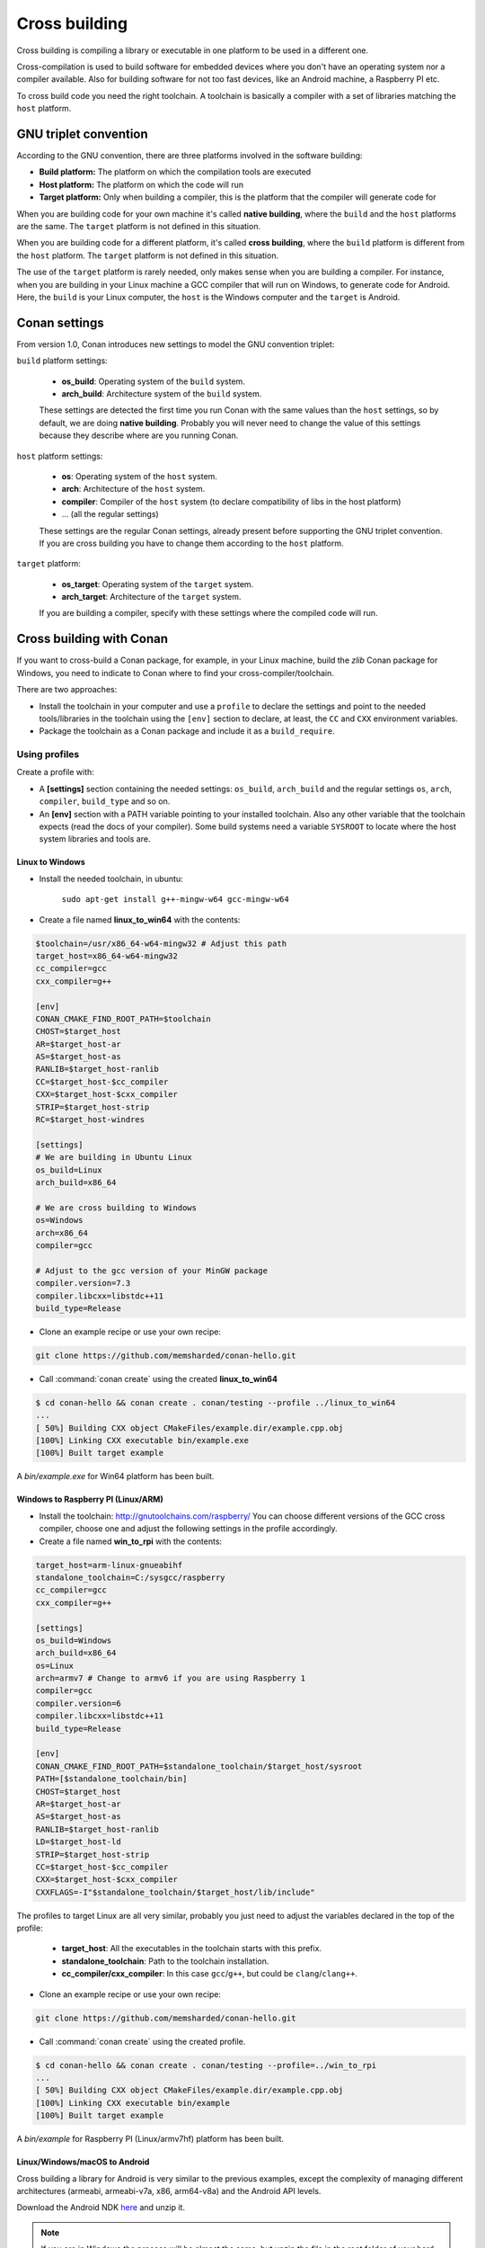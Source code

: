 .. _cross_building:

Cross building
==============

Cross building is compiling a library or executable in one platform to be used in a different one.

Cross-compilation is used to build software for embedded devices where you don't have an operating system
nor a compiler available. Also for building software for not too fast devices, like an Android machine, a Raspberry PI etc.

To cross build code you need the right toolchain.
A toolchain is basically a compiler with a set of libraries matching the ``host`` platform.


GNU triplet convention
----------------------

According to the GNU convention, there are three platforms involved in the software building:

- **Build platform:** The platform on which the compilation tools are executed
- **Host platform:** The platform on which the code will run
- **Target platform:** Only when building a compiler, this is the platform that the compiler will
  generate code for


When you are building code for your own machine it's called **native building**, where the ``build``
and the ``host`` platforms are the same. The ``target`` platform is not defined in this situation.

When you are building code for a different platform, it's called **cross building**, where the ``build``
platform is different from the ``host`` platform. The ``target`` platform is not defined in this situation.

The use of the ``target`` platform is rarely needed, only makes sense when you are building a compiler. For instance,
when you are building in your Linux machine a GCC compiler that will run on Windows, to generate code for Android.
Here, the ``build`` is your Linux computer, the ``host`` is the Windows computer and the ``target`` is Android.


Conan settings
--------------

From version 1.0, Conan introduces new settings to model the GNU convention triplet:

``build`` platform settings:

    - **os_build**: Operating system of the ``build`` system.
    - **arch_build**: Architecture system of the ``build`` system.

    These settings are detected the first time you run Conan with the same values than the ``host`` settings,
    so by default, we are doing **native building**. Probably you will never need to change the value
    of this settings because they describe where are you running Conan.


``host`` platform settings:

    - **os**: Operating system of the ``host`` system.
    - **arch**: Architecture of the ``host`` system.
    - **compiler**: Compiler of the ``host`` system (to declare compatibility of libs in the host platform)
    - ... (all the regular settings)

    These settings are the regular Conan settings, already present before supporting the GNU triplet convention.
    If you are cross building you have to change them according to the ``host`` platform.


``target`` platform:

    - **os_target**: Operating system of the ``target`` system.
    - **arch_target**: Architecture of the ``target`` system.

    If you are building a compiler, specify with these settings where the compiled code will run.


Cross building with Conan
-------------------------

If you want to cross-build a Conan package, for example, in your Linux machine, build the `zlib`
Conan package for Windows, you need to indicate to Conan where to find your cross-compiler/toolchain.

There are two approaches:

- Install the toolchain in your computer and use a ``profile`` to declare the settings and
  point to the needed tools/libraries in the toolchain using the ``[env]`` section to declare, at least,
  the ``CC`` and ``CXX`` environment variables.

- Package the toolchain as a Conan package and include it as a ``build_require``.


Using profiles
++++++++++++++

Create a profile with:

- A **[settings]** section containing the needed settings: ``os_build``, ``arch_build`` and the regular
  settings ``os``, ``arch``, ``compiler``, ``build_type`` and so on.

- An **[env]** section with a PATH variable pointing to your installed toolchain. Also any other variable
  that the toolchain expects (read the docs of your compiler). Some build systems need a variable ``SYSROOT`` to locate
  where the host system libraries and tools are.


Linux to Windows
................

- Install the needed toolchain, in ubuntu:

    ``sudo apt-get install g++-mingw-w64 gcc-mingw-w64``

- Create a file named **linux_to_win64** with the contents:

.. code-block:: text

    $toolchain=/usr/x86_64-w64-mingw32 # Adjust this path
    target_host=x86_64-w64-mingw32
    cc_compiler=gcc
    cxx_compiler=g++

    [env]
    CONAN_CMAKE_FIND_ROOT_PATH=$toolchain
    CHOST=$target_host
    AR=$target_host-ar
    AS=$target_host-as
    RANLIB=$target_host-ranlib
    CC=$target_host-$cc_compiler
    CXX=$target_host-$cxx_compiler
    STRIP=$target_host-strip
    RC=$target_host-windres

    [settings]
    # We are building in Ubuntu Linux
    os_build=Linux
    arch_build=x86_64

    # We are cross building to Windows
    os=Windows
    arch=x86_64
    compiler=gcc

    # Adjust to the gcc version of your MinGW package
    compiler.version=7.3
    compiler.libcxx=libstdc++11
    build_type=Release

- Clone an example recipe or use your own recipe:

.. code-block:: bash

    git clone https://github.com/memsharded/conan-hello.git

- Call :command:`conan create` using the created **linux_to_win64**

.. code-block:: bash

    $ cd conan-hello && conan create . conan/testing --profile ../linux_to_win64
    ...
    [ 50%] Building CXX object CMakeFiles/example.dir/example.cpp.obj
    [100%] Linking CXX executable bin/example.exe
    [100%] Built target example

A *bin/example.exe* for Win64 platform has been built.

Windows to Raspberry PI (Linux/ARM)
...................................

- Install the toolchain: http://gnutoolchains.com/raspberry/
  You can choose different versions of the GCC cross compiler, choose one and adjust the following
  settings in the profile accordingly.

- Create a file named **win_to_rpi** with the contents:

.. code-block:: text

    target_host=arm-linux-gnueabihf
    standalone_toolchain=C:/sysgcc/raspberry
    cc_compiler=gcc
    cxx_compiler=g++

    [settings]
    os_build=Windows
    arch_build=x86_64
    os=Linux
    arch=armv7 # Change to armv6 if you are using Raspberry 1
    compiler=gcc
    compiler.version=6
    compiler.libcxx=libstdc++11
    build_type=Release

    [env]
    CONAN_CMAKE_FIND_ROOT_PATH=$standalone_toolchain/$target_host/sysroot
    PATH=[$standalone_toolchain/bin]
    CHOST=$target_host
    AR=$target_host-ar
    AS=$target_host-as
    RANLIB=$target_host-ranlib
    LD=$target_host-ld
    STRIP=$target_host-strip
    CC=$target_host-$cc_compiler
    CXX=$target_host-$cxx_compiler
    CXXFLAGS=-I"$standalone_toolchain/$target_host/lib/include"

The profiles to target Linux are all very similar, probably you just need to adjust the variables
declared in the top of the profile:

    - **target_host**: All the executables in the toolchain starts with this prefix.
    - **standalone_toolchain**: Path to the toolchain installation.
    - **cc_compiler/cxx_compiler**: In this case ``gcc``/``g++``, but could be ``clang``/``clang++``.


- Clone an example recipe or use your own recipe:

.. code-block:: bash

    git clone https://github.com/memsharded/conan-hello.git

- Call :command:`conan create` using the created profile.

.. code-block:: bash

    $ cd conan-hello && conan create . conan/testing --profile=../win_to_rpi
    ...
    [ 50%] Building CXX object CMakeFiles/example.dir/example.cpp.obj
    [100%] Linking CXX executable bin/example
    [100%] Built target example

A *bin/example* for Raspberry PI (Linux/armv7hf) platform has been built.

.. _cross_building_android:

Linux/Windows/macOS to Android
..............................

Cross building a library for Android is very similar to the previous examples, except the complexity of managing different
architectures (armeabi, armeabi-v7a, x86, arm64-v8a) and the Android API levels.

Download the Android NDK `here <https://developer.android.com/ndk/downloads>`_ and unzip it.

.. note::

    If you are in Windows the process will be almost the same, but unzip the file in the root folder of your hard disk (``C:\``) to avoid issues with path lengths.

Now you have to build a `standalone toolchain <https://developer.android.com/ndk/guides/standalone_toolchain>`_,
we are going to target "arm" architecture and the Android API level 21, change the ``--install-dir`` to any other place that works
for you:

.. code-block:: bash

   $ cd build/tools
   $ python make_standalone_toolchain.py --arch=arm --api=21 --stl=libc++ --install-dir=/myfolder/arm_21_toolchain


.. note::

    You can generate the standalone toolchain with several different options to target different architectures, api levels etc.

    Check the Android docs: `standalone toolchain <https://developer.android.com/ndk/guides/standalone_toolchain>`_


To use the ``clang`` compiler, create a profile ``android_21_arm_clang``. Once again, the profile is very similar to the
RPI one:

.. code-block:: text

    standalone_toolchain=/myfolder/arm_21_toolchain # Adjust this path
    target_host=arm-linux-androideabi
    cc_compiler=clang
    cxx_compiler=clang++

    [settings]
    compiler=clang
    compiler.version=5.0
    compiler.libcxx=libc++
    os=Android
    os.api_level=21
    arch=armv7
    build_type=Release

    [env]
    CONAN_CMAKE_FIND_ROOT_PATH=$standalone_toolchain/sysroot
    PATH=[$standalone_toolchain/bin]
    CHOST=$target_host
    AR=$target_host-ar
    AS=$target_host-as
    RANLIB=$target_host-ranlib
    CC=$target_host-$cc_compiler
    CXX=$target_host-$cxx_compiler
    LD=$target_host-ld
    STRIP=$target_host-strip
    CFLAGS= -fPIE -fPIC -I$standalone_toolchain/include/c++/4.9.x
    CXXFLAGS= -fPIE -fPIC -I$standalone_toolchain/include/c++/4.9.x
    LDFLAGS= -pie


You could also use ``gcc`` using this profile ``arm_21_toolchain_gcc``, changing the ``cc_compiler`` and
``cxx_compiler`` variables, removing ``-fPIE`` flag and, of course, changing the ``[settings]`` to
match the gcc toolchain compiler:


.. code-block:: text

    standalone_toolchain=/myfolder/arm_21_toolchain
    target_host=arm-linux-androideabi
    cc_compiler=gcc
    cxx_compiler=g++

    [settings]
    compiler=gcc
    compiler.version=4.9
    compiler.libcxx=libstdc++
    os=Android
    os.api_level=21
    arch=armv7
    build_type=Release

    [env]
    CONAN_CMAKE_FIND_ROOT_PATH=$standalone_toolchain/sysroot
    PATH=[$standalone_toolchain/bin]
    CHOST=$target_host
    AR=$target_host-ar
    AS=$target_host-as
    RANLIB=$target_host-ranlib
    CC=$target_host-$cc_compiler
    CXX=$target_host-$cxx_compiler
    LD=$target_host-ld
    STRIP=$target_host-strip
    CFLAGS= -fPIC -I$standalone_toolchain/include/c++/4.9.x
    CXXFLAGS= -fPIC -I$standalone_toolchain/include/c++/4.9.x
    LDFLAGS=

- Clone, for example, the zlib library to try to build it to Android

.. code-block:: bash

    git clone https://github.com/conan-community/conan-zlib.git

- Call :command:`conan create` using the created profile.

.. code-block:: bash

    $ cd conan-zlib && conan create . conan/testing --profile=../android_21_arm_clang

    ...
    -- Build files have been written to: /tmp/conan-zlib/test_package/build/ba0b9dbae0576b9a23ce7005180b00e4fdef1198
    Scanning dependencies of target enough
    [ 50%] Building C object CMakeFiles/enough.dir/enough.c.o
    [100%] Linking C executable bin/enough
    [100%] Built target enough
    zlib/1.2.11@conan/testing (test package): Running test()

A **bin/enough** for Android ARM platform has been built.

Using build requires
++++++++++++++++++++

Instead of downloading manually the toolchain and creating a profile, you can create a Conan package
with it. The toolchain Conan package needs to fill the ``env_info`` object
in the :ref:`package_info()<method_package_info>` method with the same variables we've specified in the examples
above in the ``[env]`` section of profiles.

A layout of a Conan package for a toolchain could looks like this:


.. code-block:: python

   from conans import ConanFile
   import os


   class MyToolchainXXXConan(ConanFile):
       name = "my_toolchain"
       version = "0.1"
       settings = "os_build", "arch_build"

       def build(self):
           # Typically download the toolchain for the 'build' host
           url = "http://fake_url.com/installers/%s/%s/toolchain.tgz" % (os_build, os_arch)
           tools.download(url, "toolchain.tgz")
           tools.unzip("toolchain.tgz")

       def package(self):
           # Copy all the
           self.copy("*", dst="", src="toolchain")

       def package_info(self):
           bin_folder = os.path.join(self.package_folder, "bin")
           self.env_info.path.append(bin_folder)
           self.env_info.CC = os.path.join(bin_folder, "mycompiler-cc")
           self.env_info.CXX = os.path.join(bin_folder, "mycompiler-cxx")
           self.env_info.SYSROOT = self.package_folder

Finally, when you want to cross-build a library, the profile to be used, will include a ``[build_requires]``
section with the reference to our new packaged toolchain. Also will contain a ``[settings]`` section
with the same settings of the examples above.


.. _darwin_toolchain:

Example: Darwin Toolchain
.........................

Check the `Darwin Toolchain <https://github.com/theodelrieu/conan-darwin-toolchain>`_  package in conan-center.
You can use a profile like the following to cross build your packages for ``iOS``,  ``watchOS`` and ``tvOS``:

.. code-block:: text
    :caption: ios_profile

    include(default)

    [settings]
    os=iOS
    os.version=9.0
    arch=armv7

    [build_requires]
    darwin-toolchain/1.0@theodelrieu/stable


.. code-block:: bash

    $ conan install . --profile ios_profile

.. seealso::

    - Check the :ref:`Creating conan packages to install dev tools<create_installer_packages>` to learn
      more about how to create Conan packages for tools.

    - Check the `mingw-installer <https://github.com/conan-community/conan-mingw-installer/blob/master/conanfile.py>`_ build require recipe as an example of packaging a compiler.


Using Docker images
+++++++++++++++++++

You can use some :ref:`available docker images with Conan preinstalled images<available_docker_images>` to cross build conan packages.
Currently there are ``i386``, ``armv7`` and ``armv7hf`` images with the needed packages and toolchains installed to cross build.

**Example**: Cross-building and uploading a package along with all its missing dependencies for ``Linux/armv7hf`` is done in few steps:

.. code-block:: bash

    $ git clone https://github.com/conan-community/conan-openssl
    $ cd conan-openssl
    $ docker run -it -v$(pwd):/home/conan/project --rm conanio/gcc49-armv7hf /bin/bash

    # Now we are running on the conangcc49-armv7hf container
    $ sudo pip install conan --upgrade
    $ cd project

    $ conan create . user/channel --build missing
    $ conan remote add myremoteARMV7 http://some.remote.url
    $ conan upload "*" -r myremoteARMV7 --all


Check the section: :ref:`How to run Conan with Docker<docker_conan>` to know more.


Preparing recipes to be cross-compiled
++++++++++++++++++++++++++++++++++++++

If you use the build helpers :ref:`AutoToolsBuildEnvironment<autotools_reference>` or :ref:`CMake<cmake_reference>`,
Conan will adjust the configuration accordingly to the specified settings.

If don't, you can always check the ``self.settings.os``, ``self.settings.build_os``,
``self.settings.arch`` and ``self.settings.build_arch`` settings values and inject the needed flags to your
build system script.

You can use this tool to check if you are cross building:

- :ref:`tools.cross_building(self.settings)<cross_building_reference>` (returns True or False)


ARM architecture reference
--------------------------

Remember that the conan settings are intended to unify the different names for operating systems, compilers,
architectures etc.

Conan has different architecture settings for ARM: ``armv6``, ``armv7``, ``armv7hf``, ``armv8``.
The "problem" with ARM architecture is that frequently are named in different ways, so maybe you are wondering what setting
do you need to specify in your case.

Here is a table with some typical ARM platforms:

+--------------------------------+------------------------------------------------------------------------------------------------+
| Platform                       | Conan setting                                                                                  |
+================================+================================================================================================+
| Raspberry PI 1                 | ``armv6``                                                                                      |
+--------------------------------+------------------------------------------------------------------------------------------------+
| Raspberry PI 2                 | ``armv7`` or ``armv7hf`` if we want to use the float point hard support                        |
+--------------------------------+------------------------------------------------------------------------------------------------+
| Raspberry PI 3                 | ``armv8`` also known as armv64-v8a                                                             |
+--------------------------------+------------------------------------------------------------------------------------------------+
| Visual Studio                  | ``armv7`` currently Visual Studio builds ``armv7`` binaries when you select ARM.               |
+--------------------------------+------------------------------------------------------------------------------------------------+
| Android armbeabi-v7a           | ``armv7``                                                                                      |
+--------------------------------+------------------------------------------------------------------------------------------------+
| Android armv64-v8a             | ``armv8``                                                                                      |
+--------------------------------+------------------------------------------------------------------------------------------------+
| Android armeabi                | ``armv6`` (as a minimal compatible, will be compatible with v7 too)                            |
+--------------------------------+------------------------------------------------------------------------------------------------+



.. seealso:: Reference links

    **ARM**

    - https://developer.arm.com/docs/dui0773/latest/compiling-c-and-c-code/specifying-a-target-architecture-processor-and-instruction-set
    - https://developer.arm.com/docs/dui0774/latest/compiler-command-line-options/-target
    - https://developer.arm.com/docs/dui0774/latest/compiler-command-line-options/-march

    **ANDROID**

    - https://developer.android.com/ndk/guides/standalone_toolchain

    **VISUAL STUDIO**

    - https://docs.microsoft.com/en-us/previous-versions/dn736986(v=vs.140)


.. seealso::

    - See :ref:`conan.conf file<conan_conf>` and :ref:`Environment variables <env_vars>` sections to know more.
    - See :ref:`AutoToolsBuildEnvironment build helper<autotools_reference>` reference.
    - See :ref:`CMake build helper<cmake_reference>` reference.
    - See `CMake cross building wiki <https://www.vtk.org/Wiki/CMake_Cross_Compiling>`_ to know more about cross building with CMake.
